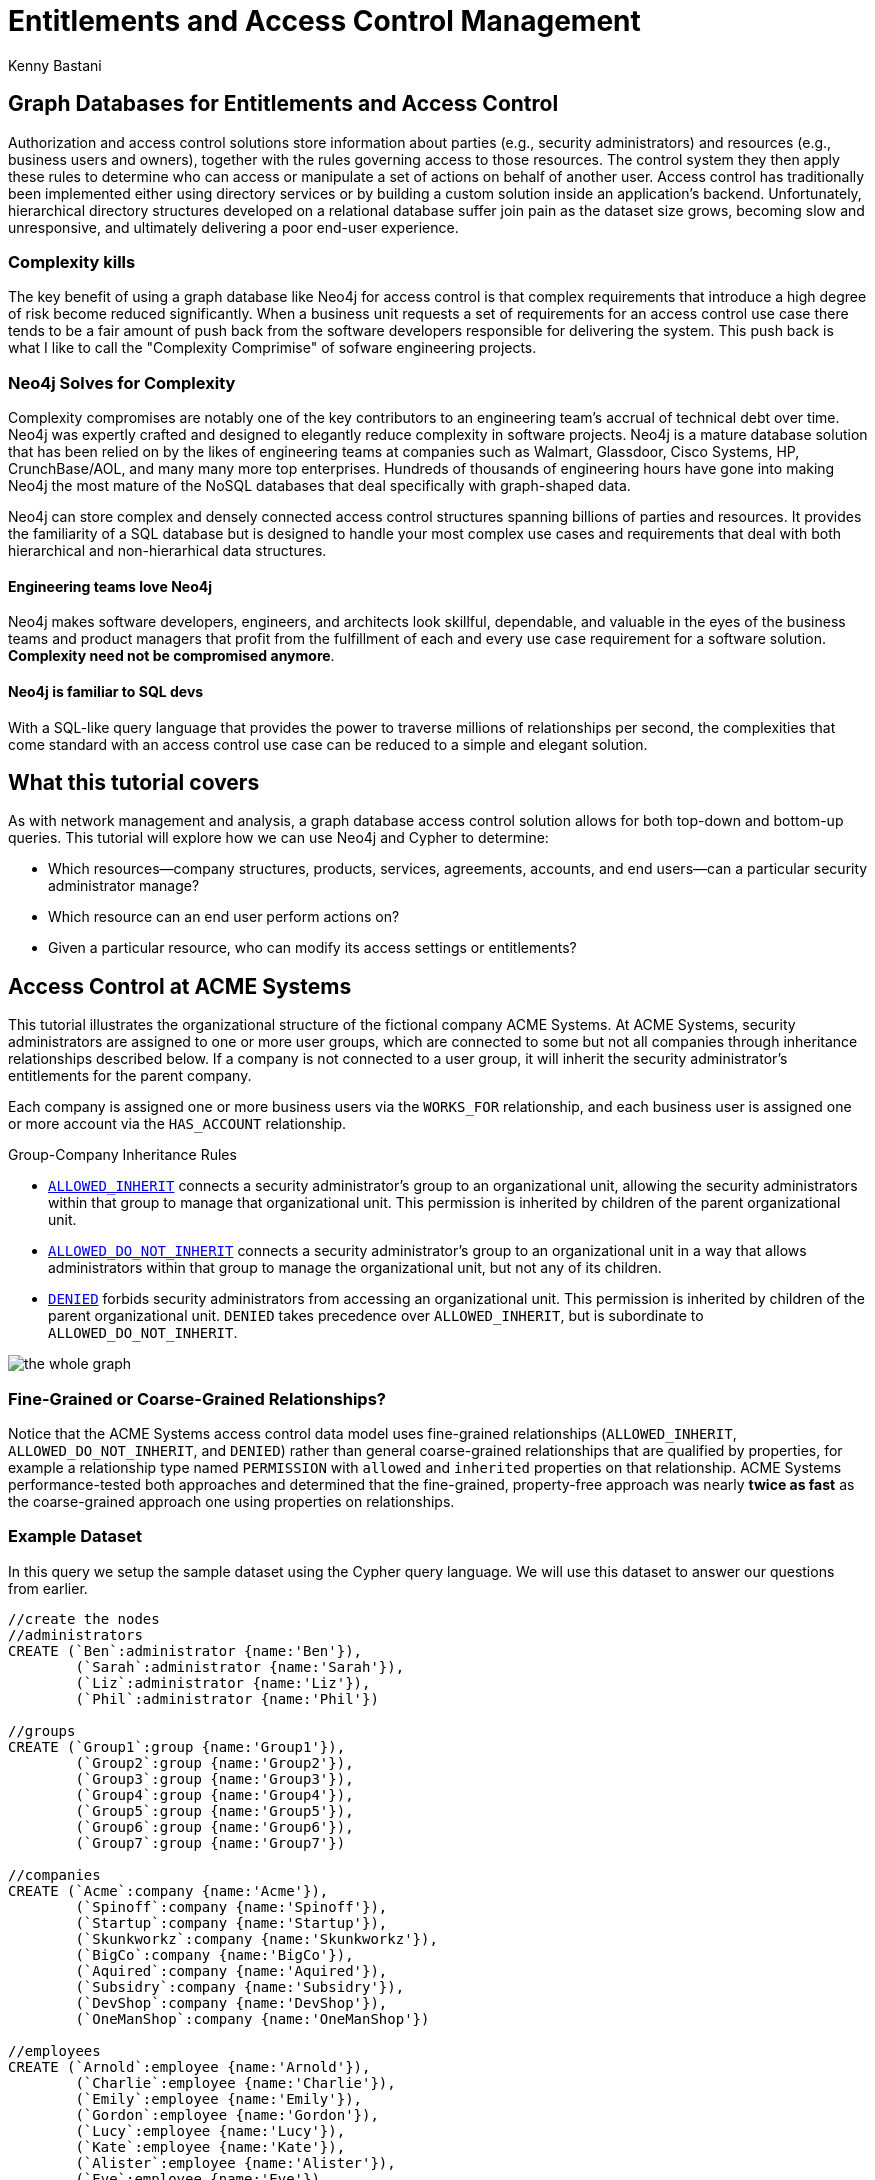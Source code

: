 = Entitlements and Access Control Management
:author: Kenny Bastani
:twitter: @kennybastani
:description: Graph database access control, entitlements, authorization solutions
:tags: domain:finance, use-case:access-control

ifdef::env-graphgist[]
toc::[]
endif::env-graphgist[]

[[introduction]]
== Graph Databases for Entitlements and Access Control

Authorization and access control solutions store information about parties (e.g., security administrators) and resources (e.g., business users and owners), together with the rules governing access to those resources. The control system they then apply these rules to determine who can access or manipulate a set of actions on behalf of another user. Access control has traditionally been implemented either using directory services or by building a custom solution inside an application’s backend. Unfortunately, hierarchical directory structures developed on a relational database suffer join pain as the dataset size grows, becoming slow and unresponsive, and ultimately delivering a poor end-user experience.

=== Complexity kills

The key benefit of using a graph database like Neo4j for access control is that complex requirements that introduce a high degree of risk become reduced significantly. When a business unit requests a set of requirements for an access control use case there tends to be a fair amount of push back from the software developers responsible for delivering the system. This push back is what I like to call the "Complexity Comprimise" of sofware engineering projects. 

=== Neo4j Solves for Complexity

Complexity compromises are notably one of the key contributors to an engineering team's accrual of technical debt over time. Neo4j was expertly crafted and designed to elegantly reduce complexity in software projects. Neo4j is a mature database solution that has been relied on by the likes of engineering teams at companies such as Walmart, Glassdoor, Cisco Systems, HP, CrunchBase/AOL, and many many more top enterprises. Hundreds of thousands of engineering hours have gone into making Neo4j the most mature of the NoSQL databases that deal specifically with graph-shaped data.

Neo4j can store complex and densely connected access control structures spanning billions of parties and resources. It provides the familiarity of a SQL database but is designed to handle your most complex use cases and requirements that deal with both hierarchical and non-hierarhical data structures. 

==== Engineering teams love Neo4j

Neo4j makes software developers, engineers, and architects look skillful, dependable, and valuable in the eyes of the business teams and product managers that profit from the fulfillment of each and every use case requirement for a software solution. *Complexity need not be compromised anymore*.

==== Neo4j is familiar to SQL devs

With a SQL-like query language that provides the power to traverse millions of relationships per second, the complexities that come standard with an access control use case can be reduced to a simple and elegant solution.

[[overview]]
== What this tutorial covers

As with network management and analysis, a graph database access control solution allows for both top-down and bottom-up queries. This tutorial will explore how we can use Neo4j and Cypher to determine:

- Which resources--company structures, products, services, agreements, accounts, and end users--can a particular security administrator manage?
- Which resource can an end user perform actions on?
- Given a particular resource, who can modify its access settings or entitlements?

[[user_story]]
== Access Control at ACME Systems

This tutorial illustrates the organizational structure of the fictional company ACME Systems. At ACME Systems, security administrators are assigned to one or more user groups, which are connected to some but not all companies through inheritance relationships described below. If a company is not connected to a user group, it will inherit the security administrator's entitlements for the parent company. 

Each company is assigned one or more business users via the `WORKS_FOR` relationship, and each business user is assigned one or more account via the `HAS_ACCOUNT` relationship. 

.Group-Company Inheritance Rules
- <<ALLOWED_INHERIT, `ALLOWED_INHERIT`>> connects a security administrator's group to an organizational unit, allowing the security administrators within that group to manage that organizational unit. This permission is inherited by children of the parent organizational unit. 
- <<ALLOWED_DO_NOT_INHERIT,`ALLOWED_DO_NOT_INHERIT`>> connects a security administrator's group to an organizational unit in a way that allows administrators within that group to manage the organizational unit, but not any of its children. 
- <<DENIED, `DENIED`>> forbids security administrators from accessing an organizational unit. This permission is inherited by children of the parent organizational unit. `DENIED` takes precedence over `ALLOWED_INHERIT`, but is subordinate to `ALLOWED_DO_NOT_INHERIT`.

image:https://raw.githubusercontent.com/whatSocks/telenor/master/wholeGraph.png['the whole graph']

=== Fine-Grained or Coarse-Grained Relationships?

Notice that the ACME Systems access control data model uses fine-grained relationships (`ALLOWED_INHERIT`, `ALLOWED_DO_NOT_INHERIT`, and `DENIED`) rather than general coarse-grained relationships that are qualified by properties, for example a relationship type named `PERMISSION` with `allowed` and `inherited` properties on that relationship. ACME Systems performance-tested both approaches and determined that the fine-grained, property-free approach was nearly *twice as fast* as the coarse-grained approach one using properties on relationships. 

[[dataset]]
=== Example Dataset

In this query we setup the sample dataset using the Cypher query language. We will use this dataset to answer our questions from earlier.

//hide
//setup
[source,cypher]
----
//create the nodes
//administrators
CREATE (`Ben`:administrator {name:'Ben'}),
	(`Sarah`:administrator {name:'Sarah'}),
	(`Liz`:administrator {name:'Liz'}),
	(`Phil`:administrator {name:'Phil'})

//groups
CREATE (`Group1`:group {name:'Group1'}),
	(`Group2`:group {name:'Group2'}),
	(`Group3`:group {name:'Group3'}),
	(`Group4`:group {name:'Group4'}),
	(`Group5`:group {name:'Group5'}),
	(`Group6`:group {name:'Group6'}),
	(`Group7`:group {name:'Group7'})

//companies
CREATE (`Acme`:company {name:'Acme'}),
	(`Spinoff`:company {name:'Spinoff'}),
	(`Startup`:company {name:'Startup'}),
	(`Skunkworkz`:company {name:'Skunkworkz'}),
	(`BigCo`:company {name:'BigCo'}),
	(`Aquired`:company {name:'Aquired'}),
	(`Subsidry`:company {name:'Subsidry'}),
	(`DevShop`:company {name:'DevShop'}),
	(`OneManShop`:company {name:'OneManShop'})

//employees
CREATE (`Arnold`:employee {name:'Arnold'}),
	(`Charlie`:employee {name:'Charlie'}),
	(`Emily`:employee {name:'Emily'}),
	(`Gordon`:employee {name:'Gordon'}),
	(`Lucy`:employee {name:'Lucy'}),
	(`Kate`:employee {name:'Kate'}),
	(`Alister`:employee {name:'Alister'}),
	(`Eve`:employee {name:'Eve'}),
	(`Gary`:employee {name:'Gary'}),
	(`Bill`:employee {name:'Bill'}),
	(`Mary`:employee {name:'Mary'})

//accounts
CREATE (`account1`:account {name:'Acct 1'}),
	(`account2`:account {name:'Acct 2'}),
	(`account3`:account {name:'Acct 3'}),
	(`account4`:account {name:'Acct 4'}),
	(`account5`:account {name:'Acct 5'}),
	(`account6`:account {name:'Acct 6'}),
	(`account7`:account {name:'Acct 7'}),
	(`account8`:account {name:'Acct 8'}),
	(`account9`:account {name:'Acct 9'}),
	(`account10`:account {name:'Acct 10'}),
	(`account11`:account {name:'Acct 11'}),
	(`account12`:account {name:'Acct 12'})

//create relationships

//administrator-group relationships
CREATE (`Ben`)-[:MEMBER_OF]->(`Group1`), (`Ben`)-[:MEMBER_OF]->(`Group3`), 
	(`Sarah`)-[:MEMBER_OF]->(`Group2`), (`Sarah`)-[:MEMBER_OF]->(`Group3`), 
	(`Liz`)-[:MEMBER_OF]->(`Group4`), (`Liz`)-[:MEMBER_OF]->(`Group5`), (`Liz`)-[:MEMBER_OF]->(`Group6`), 
	(`Phil`)-[:MEMBER_OF]->(`Group7`) 

//group-company relationships
CREATE (`Group1`)-[:ALLOWED_INHERIT]->(`Acme`),
	(`Group2`)-[:ALLOWED_DO_NOT_INHERIT]->(`Acme`),(`Group2`)-[:DENIED]->(`Skunkworkz`),
	(`Group3`)-[:ALLOWED_INHERIT]->(`Startup`),
	(`Group4`)-[:ALLOWED_INHERIT]->(`BigCo`),
	(`Group5`)-[:DENIED]->(`Aquired`),
	(`Group6`)-[:ALLOWED_DO_NOT_INHERIT]->(`OneManShop`),
	(`Group7`)-[:ALLOWED_INHERIT]->(`Subsidry`)

//company-company relationships
CREATE (`Spinoff`)-[:CHILD_OF]->(`Acme`),
	(`Skunkworkz`)-[:CHILD_OF]->(`Startup`),
	(`Aquired`)-[:CHILD_OF]->(`BigCo`),
	(`Subsidry`)-[:CHILD_OF]->(`Aquired`),
	(`DevShop`)-[:CHILD_OF]->(`Subsidry`),
	(`OneManShop`)-[:CHILD_OF]->(`Subsidry`)

//employee-company relationships
CREATE (`Arnold`)-[:WORKS_FOR]->(`Acme`),
	(`Charlie`)-[:WORKS_FOR]->(`Acme`),
	(`Emily`)-[:WORKS_FOR]->(`Spinoff`),
	(`Gordon`)-[:WORKS_FOR]->(`Startup`),
	(`Lucy`)-[:WORKS_FOR]->(`Startup`),
	(`Kate`)-[:WORKS_FOR]->(`Skunkworkz`),
	(`Alister`)-[:WORKS_FOR]->(`BigCo`),
	(`Eve`)-[:WORKS_FOR]->(`Aquired`),
	(`Gary`)-[:WORKS_FOR]->(`Subsidry`),
	(`Bill`)-[:WORKS_FOR]->(`OneManShop`),
	(`Mary`)-[:WORKS_FOR]->(`DevShop`)

//employee-account relationships
CREATE (`Arnold`)-[:HAS_ACCOUNT]->(`account1`),(`Arnold`)-[:HAS_ACCOUNT]->(`account2`),
	(`Charlie`)-[:HAS_ACCOUNT]->(`account3`),
	(`Emily`)-[:HAS_ACCOUNT]->(`account6`),
	(`Gordon`)-[:HAS_ACCOUNT]->(`account4`),
	(`Lucy`)-[:HAS_ACCOUNT]->(`account5`),
	(`Kate`)-[:HAS_ACCOUNT]->(`account7`),
	(`Alister`)-[:HAS_ACCOUNT]->(`account8`),
	(`Eve`)-[:HAS_ACCOUNT]->(`account9`),
	(`Gary`)-[:HAS_ACCOUNT]->(`account11`),
	(`Bill`)-[:HAS_ACCOUNT]->(`account10`),
	(`Mary`)-[:HAS_ACCOUNT]->(`account12`)

RETURN *
LIMIT 50
----
//graph_result


[[LOAC]]
== Levels of Access Control and their Interaction

Although not extremely complex, this GraphGist has a lot of interconnected parts. Let's progress from simple to complex queries as we explore the different types of access control individually. 

[[ALLOWED_INHERIT]]
=== ALLOWED_INHERIT

Again, `ALLOWED_INHERIT` connects an administrator group to an organizational unit, thereby allowing administrators within that group to manage the organizational unit. This permission is inherited by children of the parent organizational unit.

At ACME Systems, the security admin Ben can manage employees of both the companies Skunkworks and Spinoff thanks to the `ALLOWED_INHERIT` relationship between Group1 (Ben is a member) and Acme and Group1 and Startup.  

[source,cypher]
----
MATCH paths=(admin:administrator {name:'Ben'})-[:MEMBER_OF]->()-[:ALLOWED_INHERIT]->(c1:company)<-[:CHILD_OF*0..3]-(c2:company)<-[:WORKS_FOR]-(employee)-[:HAS_ACCOUNT]->(account)
RETURN admin.name AS Admin, c1.name AS `Parent Company`, c2.name AS `Child Company`, employee.name AS Employee
----
//table


[[ALLOWED_DO_NOT_INHERIT]]
=== ALLOWED_DO_NOT_INHERIT

Again, `ALLOWED_DO_NOT_INHERIT` connects an administrator group to an organizational unit in a way that allows administrators within that group to manage the organizational unit, but not any of its children. Sarah, as a member of Group 2, can administer Acme, but not its child Spinoff, because Group 2 is connected to Acme by an `ALLOWED_DO_NOT_INHERIT` relationship, not an `ALLOWED_INHERIT` relationship.

This query explores what users administrator Sarah is *not* allowed to manage due to the `ALLOWED_DO_NOT_INHERIT` relationship:

[source,cypher]
----
MATCH paths=(admin:administrator {name:'Sarah'})-[:MEMBER_OF]->()-[:ALLOWED_DO_NOT_INHERIT]->(c1:company)<-[:CHILD_OF*1..3]-(c2:company)<-[:WORKS_FOR]-(employee)-[:HAS_ACCOUNT]->(account)
RETURN admin.name AS Admin, c1.name AS `Parent Company`, c2.name AS `Child Company`, employee.name AS Employee
----
//table

image:https://raw.githubusercontent.com/whatSocks/telenor/master/sarah.png['Note Sarah doesn't manage Emily']

[[DENIED]]
=== DENIED

Again, `DENIED` forbids administrators from accessing an organizational unit. This permission is inherited by children of the parent organizational unit. At ACME Systems, this is best illustrated by administrator Liz and her permissions with respect to Big Co, Acquired Ltd, Subsidiary, and One-Map Shop.

Lets take a look at Liz _without_ the `DENIED` restriction:
[source,cypher]
----
MATCH paths=(admin:administrator { name:'Liz' })-[:MEMBER_OF]->()-[:ALLOWED_INHERIT]->(:company)<-[:CHILD_OF*0..3]-(:company)<-[:WORKS_FOR]-(employee)-[:HAS_ACCOUNT]->(account)
RETURN paths
----
//graph_result

Lets take a look at Liz _with_ the `DENIED` restriction:
[source,cypher]
----
MATCH paths=(admin:administrator { name:'Liz' })-[:MEMBER_OF]->()-[:ALLOWED_INHERIT]->(:company)<-[:CHILD_OF*0..3]-(c:company)<-[:WORKS_FOR]-(employee)-[:HAS_ACCOUNT]->(account)
WHERE NOT ((admin)-[:MEMBER_OF]->()-[:DENIED]->()<-[:CHILD_OF*0..3]-(c))
RETURN paths
----
//graph_result

As a result of her membership of Group 4 and its `ALLOWED_INHERIT` permission on Big Co, Liz can manage Big Co. But despite this being an inheritable relationship, Liz cannot manage Acquired Ltd or Subsidiary. Group 5, of which Liz is a member, is `DENIED` access to Acquired Ltd and its children (which includes Subsidiary). 

Liz can, however, manage One-Map Shop, thanks to an `ALLOWED_DO_NOT_INHERIT` permission granted to Group 6, the last group to which Liz belongs.

Let's see the query again, this time adding `ALLOWED_DO_NOT_INHERIT`:

[source,cypher]
----
MATCH paths=(admin:administrator {name:'Liz'})-[:MEMBER_OF]->()-[:ALLOWED_INHERIT]->()<-[:CHILD_OF*0..3]-(c:company)<-[:WORKS_FOR]-(employee)-[:HAS_ACCOUNT]->(account)
WHERE NOT ((admin)-[:MEMBER_OF]->()-[:DENIED]->()<-[:CHILD_OF*0..3]-(c))
RETURN paths
UNION
MATCH paths=(admin:administrator {name:'Liz'})-[:MEMBER_OF]->()-[:ALLOWED_DO_NOT_INHERIT]->()<-[:WORKS_FOR]-(employee)-[:HAS_ACCOUNT]->(account)
RETURN paths
----
//graph_result

Recall that `DENIED` takes precedence over `ALLOWED_INHERIT`, but is subordinate to `ALLOWED_DO_NOT_INHERIT`. Therefore, if an administrator is connected to a company by way of `ALLOWED_DO_NOT_INHERIT` and `DENIED`, `ALLOWED_DO_NOT_INHERIT` prevails.

_Note: Cypher supports both `UNION` and `UNION ALL` operators. `UNION` eliminates duplicate results from the final result set, whereas `UNION ALL` includes any duplicates._

[[problem_1]]
== Finding All Accessible Resources for an Administrator

Let's take a step towards what the graph database administrator might see when introspecting or exploring the database. Whenever an on-site administrator logs in to the system, he or she is presented with a browser-based list of all the employees and employee accounts he can manage.

Lets take a look at all the resources any administrator can access:

[source,cypher]
----
MATCH paths=(admin:administrator)-[:MEMBER_OF]->()-[:ALLOWED_INHERIT]->()<-[:CHILD_OF*0..3]-(company)<-[:WORKS_FOR]-(employee)-[:HAS_ACCOUNT]->(account)
WHERE NOT ((admin)-[:MEMBER_OF]->()-[:DENIED]->()<-[:CHILD_OF*0..3]-(company)) 
RETURN admin.name AS Admin, employee.name AS Employee, collect(account.name) AS Accounts
ORDER BY Admin ASC
UNION
MATCH paths=(admin)-[:MEMBER_OF]->()-[:ALLOWED_DO_NOT_INHERIT]->()<-[:WORKS_FOR]-(employee)-[:HAS_ACCOUNT]->(account) 
RETURN admin.name AS Admin, employee.name AS Employee, collect(account.name) AS Accounts
ORDER BY Admin ASC
----
//table


This query matches all accessible resources each administrator, taking into account the interaction between the `ALLOWED_INHERIT`,  `ALLOWED_DO_NOT_INHERIT` and `DENIED` controls. 

[[problem_2]]
== Determining Whether an Administrator has Access to a Resource

The query we’ve just looked at returned a list of employees and accounts an administrator can manage. In a web application, each of these resources (employee, account) is accessible through its own URI. Given a friendly URI (e.g., http: //acme/accounts/ 5436), what’s to stop someone from an adminstrator accidentally changing an unauthorized account?

What’s needed is a query that will determine whether an administrator has access to a specific resource:

[source,cypher]
----
MATCH p=(admin:administrator)-[:MEMBER_OF]->()-[:ALLOWED_INHERIT]->()<-[:CHILD_OF*0..3]-(company:company)
WHERE NOT ((admin)-[:MEMBER_OF]->()-[:DENIED]->()<-[:CHILD_OF*0..3]-(company))
RETURN admin.name AS Admin, collect(company.name) AS Resource
UNION
MATCH p=(admin)-[:MEMBER_OF]->()-[:ALLOWED_DO_NOT_INHERIT]->(company)
RETURN admin.name AS Admin, collect(company.name) AS Resource
----
//table


[[problem_3]]
== Finding Administrators for an Account

The previous two queries represent “top-down” views of the graph. In this tutorial's final query we’ll discuss the “bottom-up” view of the data. Given a resource--either an employee OR account--who can manage it? 

Here’s the query:

[source,cypher]
----
MATCH p=(resource {name:'Acct 10'})-[:WORKS_FOR|HAS_ACCOUNT*1..2]-(company)-[:CHILD_OF*0..3]->()<-[:ALLOWED_INHERIT]-()<-[:MEMBER_OF]-(admin)
WHERE NOT ((admin)-[:MEMBER_OF]->()-[:DENIED]->()<-[:CHILD_OF*0..3]-(company))
RETURN resource.name AS Resource, collect(admin.name) AS Admins
UNION
MATCH p=(resource {name:'Acct 10'})-[:WORKS_FOR|HAS_ACCOUNT*1..2]-(company)<-[:ALLOWED_DO_NOT_INHERIT]-()<-[:MEMBER_OF]-(admin)
RETURN resource.name AS Resource, collect(admin.name) AS Admins
----
//table

The query looks like the previous two top down queries, but reversed. Notice how Cypher uses the `OR` pipe to select either an employee or an account resource. 

image:https://raw.githubusercontent.com/whatSocks/telenor/master/bill.png['Exploring Account 10']

[[conclusion]]
== Summary

Modeling a resource graph in Neo4j is quite natural, since the domain being modeled is inherently a graph. Neo4j provides fast and secure access and answers to important questions like: 

* Which subscriptions can a user access, does the user have access to the given resource, and which agreements is a customer party to? 

The speed and accuracy of these operations is quite *critical*, because users logging into the system are not able to proceed until the authorization calculation has completed.

Neo4j offers the possibility of sub-second queries for densely connected permission trees, thereby improving the performance characteristics of the system. Moreover, Neo4j allows for faithfully reproducing a customer's structure and content hierarchies in the graph without modification, thereby eliminating the kinds of data duplication and denormalization that specialize a store for a particular application. By not having to specialize the data for a particular application's performance needs, Neo4j provides the basis for extending and reusing the customer graph in other applications.

=== Brought to you by the Neo4j community

This tutorial was brought to you by some of the most passionate developers in the Neo4j community and family. If you found it useful please share it with your fellow developers so they too can benefit from it.

[[references]]
== References

This GraphGist features content from the O'Reily "Graph Databases" book written by Ian Robinson and Jim Webber. You can get a free copy as an e-book at http://graphdatabases.com/?_ga=1.6664178.1166768751.1400630774[http://www.graphdatabases.com/]

== Helpful next steps

Check out the community-managed developer resources website at http://www.neo4j.com/developer[http://www.neo4j.com/developer]
